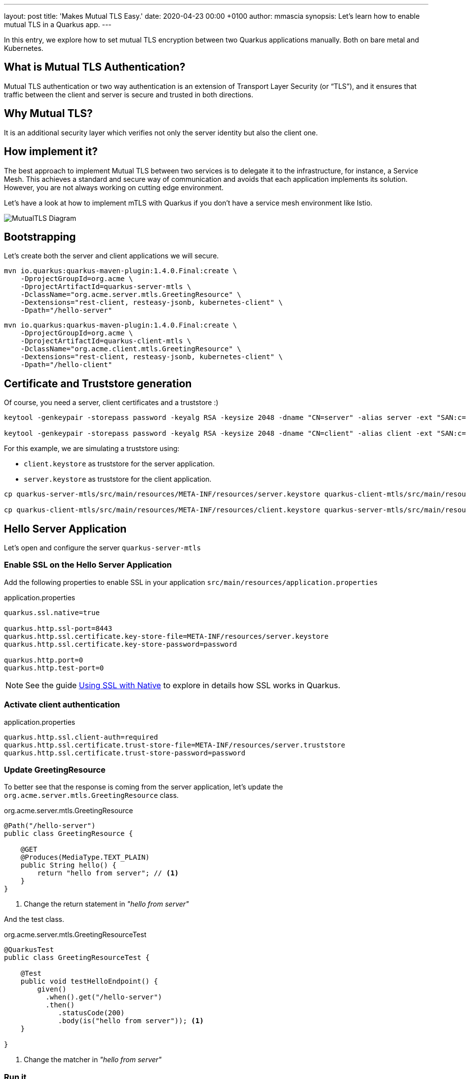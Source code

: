 ---
layout: post
title: 'Makes Mutual TLS Easy.'
date:   2020-04-23 00:00 +0100
author: mmascia
synopsis: Let's learn how to enable mutual TLS in a Quarkus app.
---

:imagesdir: /assets/images/posts/quarkus-mutual-tls

In this entry, we explore how to set mutual TLS encryption between two Quarkus applications manually.
Both on bare metal and Kubernetes.

== What is Mutual TLS Authentication?

Mutual TLS authentication or two way authentication is an extension of Transport Layer Security (or “TLS”), and it ensures that traffic between the client and server is secure and trusted in both directions.

== Why Mutual TLS?

It is an additional security layer which verifies not only the server identity but also the client one.

== How implement it?

The best approach to implement Mutual TLS between two services is to delegate it to the infrastructure, for instance, a Service Mesh. This achieves a standard and secure way of communication and avoids that each application implements its solution. However, you are not always working on cutting edge environment.

Let's have a look at how to implement mTLS with Quarkus if you don't have a service mesh environment like Istio.

image::mutual_tls.png[alt="MutualTLS Diagram"]
 
== Bootstrapping

Let's create both the server and client applications we will secure.

[source]
----
mvn io.quarkus:quarkus-maven-plugin:1.4.0.Final:create \
    -DprojectGroupId=org.acme \
    -DprojectArtifactId=quarkus-server-mtls \
    -DclassName="org.acme.server.mtls.GreetingResource" \
    -Dextensions="rest-client, resteasy-jsonb, kubernetes-client" \
    -Dpath="/hello-server"
----

[source]
----
mvn io.quarkus:quarkus-maven-plugin:1.4.0.Final:create \
    -DprojectGroupId=org.acme \
    -DprojectArtifactId=quarkus-client-mtls \
    -DclassName="org.acme.client.mtls.GreetingResource" \
    -Dextensions="rest-client, resteasy-jsonb, kubernetes-client" \
    -Dpath="/hello-client"
----

== Certificate and Truststore generation

Of course, you need a server, client certificates and a truststore :)

[source]
----
keytool -genkeypair -storepass password -keyalg RSA -keysize 2048 -dname "CN=server" -alias server -ext "SAN:c=DNS:localhost,IP:127.0.0.1" -keystore quarkus-server-mtls/src/main/resources/META-INF/resources/server.keystore

keytool -genkeypair -storepass password -keyalg RSA -keysize 2048 -dname "CN=client" -alias client -ext "SAN:c=DNS:localhost,IP:127.0.0.1" -keystore quarkus-client-mtls/src/main/resources/META-INF/resources/client.keystore
----

For this example, we are simulating a truststore using:

* `client.keystore` as truststore for the server application.
* `server.keystore` as truststore for the client application.

[source]
----
cp quarkus-server-mtls/src/main/resources/META-INF/resources/server.keystore quarkus-client-mtls/src/main/resources/META-INF/resources/client.truststore

cp quarkus-client-mtls/src/main/resources/META-INF/resources/client.keystore quarkus-server-mtls/src/main/resources/META-INF/resources/server.truststore
----

== Hello Server Application

Let's open and configure the server `quarkus-server-mtls`

=== Enable SSL on the Hello Server Application

Add the following properties to enable SSL in your application `src/main/resources/application.properties`

.application.properties
[source]
----
quarkus.ssl.native=true

quarkus.http.ssl-port=8443
quarkus.http.ssl.certificate.key-store-file=META-INF/resources/server.keystore
quarkus.http.ssl.certificate.key-store-password=password

quarkus.http.port=0
quarkus.http.test-port=0 
----

NOTE: See the guide https://quarkus.io/guides/native-and-ssl[Using SSL with Native] to explore in details how SSL works in Quarkus.

=== Activate client authentication

.application.properties
[source]
----
quarkus.http.ssl.client-auth=required
quarkus.http.ssl.certificate.trust-store-file=META-INF/resources/server.truststore
quarkus.http.ssl.certificate.trust-store-password=password
----

=== Update GreetingResource

To better see that the response is coming from the server application, let's update the `org.acme.server.mtls.GreetingResource` class.

.org.acme.server.mtls.GreetingResource
[source,java]
----
@Path("/hello-server")
public class GreetingResource {

    @GET
    @Produces(MediaType.TEXT_PLAIN)
    public String hello() {
        return "hello from server"; // <1>
    }
}
----
<1> Change the return statement in _"hello from server"_

And the test class.

.org.acme.server.mtls.GreetingResourceTest
[source,java]
----
@QuarkusTest
public class GreetingResourceTest {

    @Test
    public void testHelloEndpoint() {
        given()
          .when().get("/hello-server")
          .then()
             .statusCode(200)
             .body(is("hello from server")); <1>
    }

}
----
<1> Change the matcher in _"hello from server"_

=== Run it

[source]
----
mvn quarkus:dev
----

If everything is correct when you try to hit the _/hello-server_ endpoint, you should expect the following error.

[source]
----
curl -k https://localhost:8443/hello-server
curl: (35) error:1401E412:SSL routines:CONNECT_CR_FINISHED:sslv3 alert bad certificate
----

This means that your client (curl) did not provide a trusted certificate when it connected to the server.

== Hello Client Application

At this point, the server application is ready to accomplish Mutual TLS. Let's open and configure the client `quarkus-client-mtls`

=== Add Rest client for the server application

.org.acme.client.mtls.GreetingService
[source,java]
----
@Path("/")
@ApplicationScoped
@RegisterRestClient
public interface GreetingService {

    @GET
    @Path("/hello-server")
    @Produces(MediaType.TEXT_PLAIN)
    String hello();
}
----

Inject the GreetingService rest client on `org.acme.client.mtls.GreetingResource`.

.org.acme.client.mtls.GreetingResource
[source,java]
----
@Path("/hello-client")
public class GreetingResource {

    @Inject // <1>
    @RestClient // <2>
    GreetingService greetingService;

    @GET
    @Produces(MediaType.TEXT_PLAIN)
    public String hello() {
        return greetingService.hello(); // <3>
    }
}
----
<1> CDI `@Inject` annotation.
<2> MicroProfile `@RestClient` annotation.
<3> Replace the return statement with the `greetingService.hello();`.

NOTE: See the guide https://quarkus.io/guides/rest-client[rest-client] to explore in details.

=== Update the unit test

Add `quarkus-junit5-mockito` dependency to your project.

.pom.xml
[source,xml]
----
    <dependency>
      <groupId>io.quarkus</groupId>
      <artifactId>quarkus-junit5-mockito</artifactId>
    </dependency>
----

.org.acme.client.mtls.GreetingResourceTest
[source,java]
----
@QuarkusTest
public class GreetingResourceTest {

    @InjectMock // <1>
    @RestClient // <2>
    GreetingService greetingService;

    @Test
    public void testHelloEndpoint() {
        Mockito.when(greetingService.hello()).thenReturn("hello from server"); // <3>

        given()
          .when().get("/hello-client")
          .then()
             .statusCode(200)
             .body(is("hello from server"));
    }

}
----
<1> Inject the CDI bean.
<2> RestClient type.
<3> Mock the hello request.

NOTE: See the guide https://quarkus.io/guides/getting-started-testing[Testing] to explore in details.

=== Configure MicroProfile rest client for Mutual TLS

Add the following properties to enable SSL in your application `src/main/resources/application.properties`

.application.properties
[source]
----
org.acme.client.mtls.GreetingService/mp-rest/url=https://localhost:8443
org.acme.client.mtls.GreetingService/mp-rest/trustStore=classpath:/META-INF/resources/client.truststore
org.acme.client.mtls.GreetingService/mp-rest/trustStorePassword=password
org.acme.client.mtls.GreetingService/mp-rest/keyStore=classpath:/META-INF/resources/client.keystore
org.acme.client.mtls.GreetingService/mp-rest/keyStorePassword=password

quarkus.ssl.native=true
----

=== Run it

[source]
----
mvn quarkus:dev
----

Now let's hit the client _/hello-client_ endpoint, and you should expect the following.

[source]
----
curl http://localhost:8080/hello-client
hello from server
----

== External Configuration

You do not want to have a certificate inside your application and Quarkus allows you to use external configuration and override the runtime application properties.

Let's check how we can do in Kubernetes / OpenShift.

During the application boostrapping you added the `kubernetes-config` extensions. The extension works by reading ConfigMaps directly from the Kubernetes API.

[NOTE]
====
In case you are in a restricted environment which not allow the role to view ConfigMap to your service account, you need to mount the external `config` directory under the current working directory, for instance `<working-dir>/config/application.properties`

The _working directory_ for:

* jvm `redhat-openjdk-18/openjdk18-openshift` image is `/deployments`
* native `ubi-quarkus-native-s2i:19.3.1-java11` image is `/home/quarkus`

.volumeMounts sample
[source:yaml]
----
# ...

      volumes:
        - name: config
          configMap:
              name: client

# ...
          volumeMounts:
            - name: config
              mountPath: /deployments
----
====

=== Secret

Create server, client and truststore secret which contains your certificates and truststore. For instance:
[source]
----
kubectl create secret generic server --from-file=tls/server/
kubectl create secret generic client --from-file=tls/client/
kubectl create secret generic truststore --from-file=tls/ca/truststore
----

=== ConfigMap

Create the server and client ConfigMap.

.server-ConfigMap.yaml
[source,yaml]
----
kind: ConfigMap
apiVersion: v1
metadata:
  name: server
data:
  application.properties: |
    quarkus.http.ssl.certificate.key-store-file=/deployments/tls/server.keystore
    quarkus.http.ssl.certificate.key-store-password=password
    quarkus.http.ssl.certificate.trust-store-file=/deployments/tls/ca/truststore
    quarkus.http.ssl.certificate.trust-store-password=password
----

.client-ConfigMap.yaml
[source,yaml]
----
kind: ConfigMap
apiVersion: v1
metadata:
  name: client
data:
  application.properties: |
    org.acme.client.mtls.GreetingService/mp-rest/url=https://server:8443
    org.acme.client.mtls.GreetingService/mp-rest/trustStore=/deployments/tls/ca/truststore
    org.acme.client.mtls.GreetingService/mp-rest/trustStorePassword=password
    org.acme.client.mtls.GreetingService/mp-rest/keyStore=/deployments/tls/client.keystore
    org.acme.client.mtls.GreetingService/mp-rest/keyStorePassword=password
----

=== Enable `kubernetes-config` extension on the server and client application

Add the following properties for the server application:

.application.properties
[source]
----
quarkus.kubernetes-config.enabled=true
quarkus.kubernetes-config.config-maps=server

# it is for disabling the `kubernetes-config` at test phase.
%test.quarkus.kubernetes-config.enabled=false
----

and the client application:

.application.properties
[source]
----
quarkus.kubernetes-config.enabled=true
quarkus.kubernetes-config.config-maps=client

# it is for disabling the `kubernetes-config` at test phase.
%test.quarkus.kubernetes-config.enabled=false
----

NOTE: See the guide https://quarkus.io/guides/kubernetes-config[Kubernetes Config] to explore in details.

=== Deploy Everything

Here an example for the client application:

[source,yaml]
----
kind: Deployment
apiVersion: apps/v1
metadata:
  name: client
  namespace: mtls
spec:
  replicas: 1
  selector:
    matchLabels:
      app: client
  template:
    metadata:
      labels:
        app: client
    spec:
      volumes:
        - name: client
          secret:
            secretName: client
        - name: truststore
          secret:
            secretName: truststore
      containers:
        - name: client
          image: 'image-registry.openshift-image-registry.svc:5000/mtls/client:latest'
          ports:
            - containerPort: 8443
              protocol: TCP
          resources: {}
          volumeMounts:
            - name: client
              readOnly: true
              mountPath: /deployments/tls
            - name: truststore
              readOnly: true
              mountPath: /deployments/tls/ca
----

NOTE: See this instruction https://github.com/openlab-red/quarkus-mtls-quickstart/tree/master/deploy to explore in details.

== Conclusion

You have successfully implemented a Mutual TLS with Quarkus.
The full Quarkus Mutual TLS example is available in the github repository mentioned in the links section.

== Links

- GitHub repository: https://github.com/openlab-red/quarkus-mtls-quickstart
